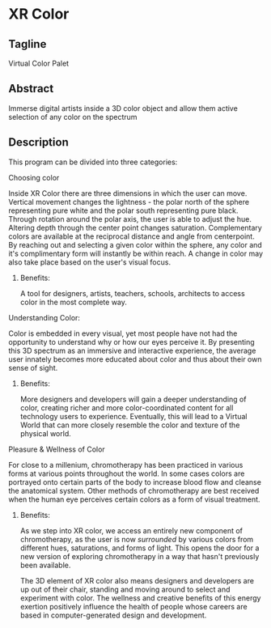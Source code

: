 * XR Color
** Tagline 
Virtual Color Palet

** Abstract
Immerse digital artists inside a 3D color object and allow them active selection of any color on the spectrum

** Description

This program can be divided into three categories:

**** Choosing color 

Inside XR Color there are three dimensions in which the user can move. Vertical movement changes the lightness - the polar north of the sphere representing pure white and the polar south representing pure black. Through rotation around the polar axis, the user is able to adjust the hue. Altering depth through the center point changes saturation. Complementary colors are available at the reciprocal distance and angle from centerpoint. By reaching out and selecting a given color within the sphere, any color and it's complimentary form will instantly be within reach. A change in color may also take place based on the user's visual focus. 

***** Benefits: 

A tool for designers, artists, teachers, schools, architects to access color in the most complete way. 

**** Understanding Color: 

Color is embedded in every visual, yet most people have not had the opportunity to understand why or how our eyes perceive it. By presenting this 3D spectrum as an immersive and interactive experience, the average user innately becomes more educated about color and thus about their own sense of sight.

***** Benefits: 

More designers and developers will gain a deeper understanding of color, creating richer and more color-coordinated content for all technology users to experience. Eventually, this will lead to a Virtual World that can more closely resemble the color and texture of the physical world. 

**** Pleasure & Wellness of Color

For close to a millenium, chromotherapy has been practiced in various forms at various points throughout the world. In some cases colors are portrayed onto certain parts of the body to increase blood flow and cleanse the anatomical system. Other methods of chromotherapy are best received when the human eye perceives certain colors as a form of visual treatment. 

***** Benefits: 

As we step into XR color, we access an entirely new component of chromotherapy, as the user is now /surrounded/ by various colors from different hues, saturations, and forms of light. This opens the door for a new version of exploring chromotherapy in a way that hasn't previously been available. 

The 3D element of XR color also means designers and developers are up out of their chair, standing and moving around to select and experiment with color. The wellness and creative benefits of this energy exertion positively influence the health of people whose careers are based in computer-generated design and development. 
 
